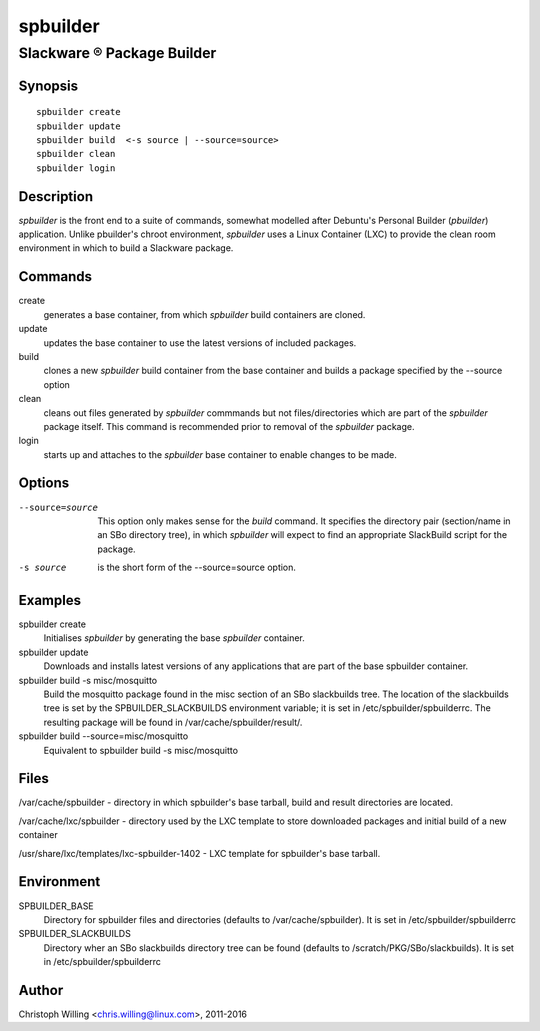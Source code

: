 .. |reg|    unicode:: U+000AE .. REGISTERED SIGN

=========
spbuilder
=========

Slackware |reg| Package Builder
----------------------------------



Synopsis
========

::

	spbuilder create
	spbuilder update
	spbuilder build  <-s source | --source=source>
	spbuilder clean
	spbuilder login



Description
===========

*spbuilder* is the front end to a suite of commands,
somewhat modelled after Debuntu's Personal Builder (*pbuilder*) application.
Unlike pbuilder's chroot environment, *spbuilder* uses a
Linux Container (LXC) to provide the clean room environment
in which to build a Slackware package.

Commands
========

create
	generates a base container,
	from which *spbuilder* build containers are cloned.

update
	updates the base container to
	use the latest versions of included packages.

build
	clones a new *spbuilder* build container from the base
	container and builds a package specified by the --source option

clean
	cleans out files generated by *spbuilder* commmands
	but not files/directories which are part of the
	*spbuilder* package itself. This command is recommended
	prior to removal of the *spbuilder* package.

login
	starts up and attaches to the *spbuilder* base container
	to enable changes to be made.

Options
=======


--source=source
	This option only makes sense for the *build* command.
	It specifies the directory pair (section/name in an
	SBo directory tree), in which *spbuilder* will expect
	to find an appropriate SlackBuild script for the package.
-s source
	is the short form of the --source=source option.


Examples
========
spbuilder create
	Initialises *spbuilder* by generating the base *spbuilder* container.

spbuilder update
	Downloads and installs latest versions of any applications that
	are part of the base spbuilder container.

spbuilder build -s misc/mosquitto
	Build the mosquitto package found in the misc section
	of an SBo slackbuilds tree. The location of the slackbuilds
	tree is set by the SPBUILDER_SLACKBUILDS environment variable; it
	is set in /etc/spbuilder/spbuilderrc.
	The resulting package will be found in /var/cache/spbuilder/result/.

spbuilder build --source=misc/mosquitto
	Equivalent to spbuilder build -s misc/mosquitto


Files
=====
/var/cache/spbuilder - directory in which spbuilder's base tarball,
build and result directories are located.

/var/cache/lxc/spbuilder - directory used by the LXC template to
store downloaded packages and initial build of a new container

/usr/share/lxc/templates/lxc-spbuilder-1402 - LXC template for
spbuilder's base tarball.


Environment
===========
SPBUILDER_BASE
	Directory for spbuilder files and directories
	(defaults to /var/cache/spbuilder). It is set in
	/etc/spbuilder/spbuilderrc

SPBUILDER_SLACKBUILDS
	Directory wher an SBo slackbuilds directory tree can be found
	(defaults to /scratch/PKG/SBo/slackbuilds). It is set in
	/etc/spbuilder/spbuilderrc


Author
======

Christoph Willing <chris.willing@linux.com>, 2011-2016



